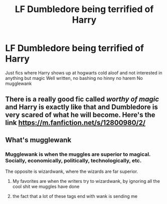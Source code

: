 #+TITLE: LF Dumbledore being terrified of Harry

* LF Dumbledore being terrified of Harry
:PROPERTIES:
:Author: Kingslayer629736
:Score: 23
:DateUnix: 1610755469.0
:DateShort: 2021-Jan-16
:FlairText: Request
:END:
Just fics where Harry shows up at hogwarts cold aloof and not interested in anything but magic Well written, no bashing no hinny no harem No mugglewank


** There is a really good fic called /worthy of magic/ and Harry is exactly like that and Dumbledore is very scared of what he will become. Here's the link [[https://m.fanfiction.net/s/12800980/2/]]
:PROPERTIES:
:Author: Marcy1101
:Score: 7
:DateUnix: 1610788191.0
:DateShort: 2021-Jan-16
:END:


** What's mugglewank
:PROPERTIES:
:Author: Particular-Comfort40
:Score: 5
:DateUnix: 1610762990.0
:DateShort: 2021-Jan-16
:END:

*** Mugglewank is when the muggles are superior to magical. Socially, economically, politically, technologically, etc.

The opposite is wizardwank, where the wizards are far superior.
:PROPERTIES:
:Author: HellaHotLancelot
:Score: 15
:DateUnix: 1610765474.0
:DateShort: 2021-Jan-16
:END:

**** My favorites are when the writers try to wizardwank, by ignoring all the cool shit we muggles have done
:PROPERTIES:
:Author: Particular-Comfort40
:Score: 4
:DateUnix: 1610808356.0
:DateShort: 2021-Jan-16
:END:


**** the fact that a lot of these tags end with wank is sending me
:PROPERTIES:
:Author: ourfoxholedyouth
:Score: 2
:DateUnix: 1610848344.0
:DateShort: 2021-Jan-17
:END:
